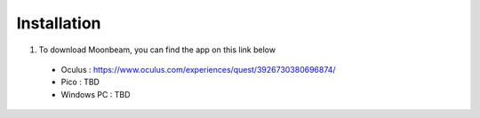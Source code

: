 ------------
Installation
------------


1)	To download Moonbeam, you can find the app on this link below


    •	Oculus : https://www.oculus.com/experiences/quest/3926730380696874/


    •	Pico : TBD


    •	Windows PC : TBD

